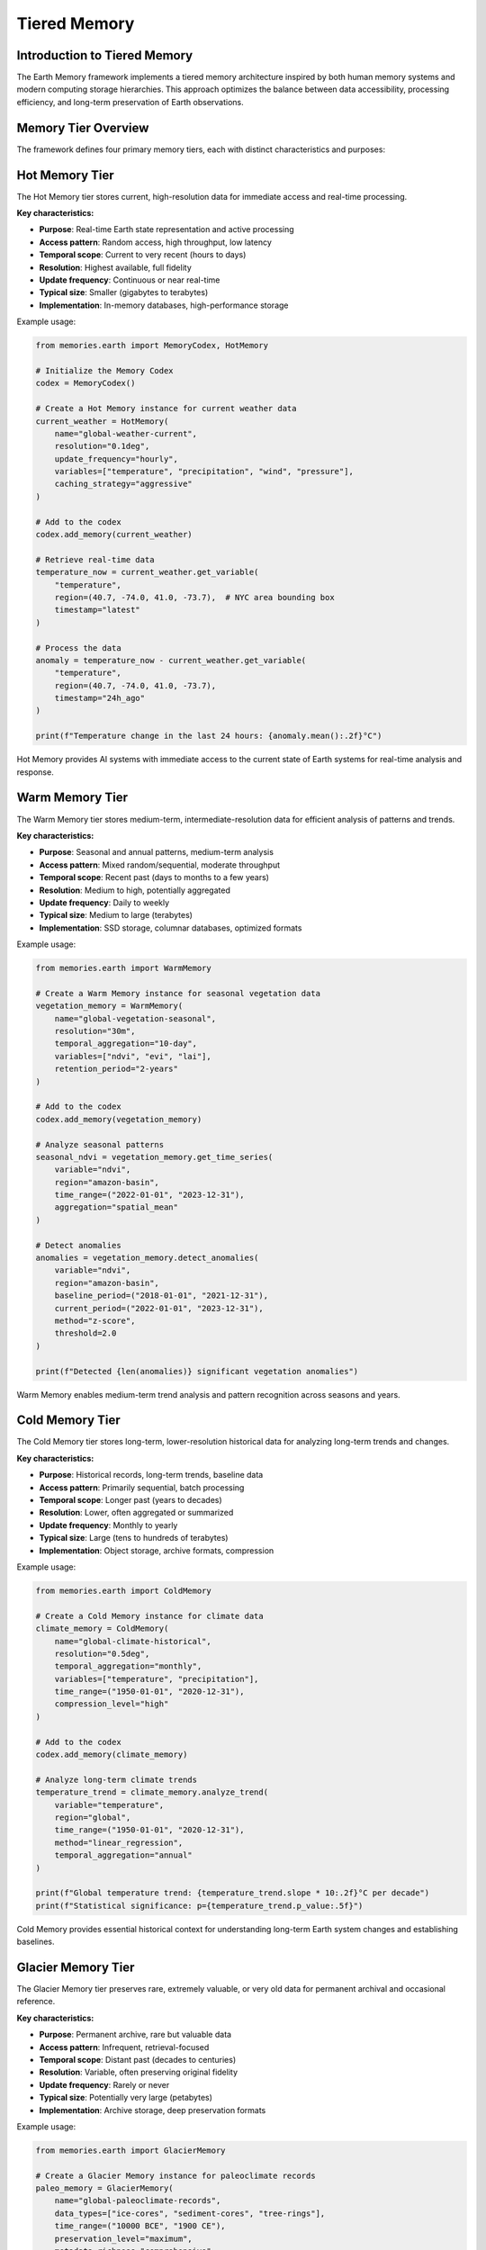 ======================
Tiered Memory
======================

Introduction to Tiered Memory
----------------------------

The Earth Memory framework implements a tiered memory architecture inspired by both human memory systems and modern computing storage hierarchies. This approach optimizes the balance between data accessibility, processing efficiency, and long-term preservation of Earth observations.

Memory Tier Overview
------------------

The framework defines four primary memory tiers, each with distinct characteristics and purposes:

.. mermaid::

    flowchart TD
        A[Memory Manager] --> B[Hot Memory]
        A --> C[Warm Memory]
        A --> D[Cold Memory]
        A --> E[Glacier Memory]
        
        B --> F["In-Memory Cache
        • Real-time state
        • Highest performance
        • Limited capacity"]
        
        C --> G["SSD Storage
        • Recent patterns
        • Medium performance
        • Moderate capacity"]
        
        D --> H["HDD/Object Storage
        • Historical data
        • Lower performance
        • Large capacity"]
        
        E --> I["Archive Storage
        • Deep history
        • Lowest performance
        • Unlimited capacity"]

        style A fill:#4B5563,color:white,stroke-width:2px
        style B fill:#EF4444,color:white,stroke-width:2px
        style C fill:#F59E0B,color:white,stroke-width:2px
        style D fill:#10B981,color:white,stroke-width:2px
        style E fill:#3B82F6,color:white,stroke-width:2px
        
        classDef storage fill:#f9fafb,stroke:#d1d5db,stroke-width:1px
        class F,G,H,I storage

Hot Memory Tier
--------------

The Hot Memory tier stores current, high-resolution data for immediate access and real-time processing.

**Key characteristics:**

* **Purpose**: Real-time Earth state representation and active processing
* **Access pattern**: Random access, high throughput, low latency
* **Temporal scope**: Current to very recent (hours to days)
* **Resolution**: Highest available, full fidelity
* **Update frequency**: Continuous or near real-time
* **Typical size**: Smaller (gigabytes to terabytes)
* **Implementation**: In-memory databases, high-performance storage

Example usage:

.. code-block:: python

   from memories.earth import MemoryCodex, HotMemory
   
   # Initialize the Memory Codex
   codex = MemoryCodex()
   
   # Create a Hot Memory instance for current weather data
   current_weather = HotMemory(
       name="global-weather-current",
       resolution="0.1deg",
       update_frequency="hourly",
       variables=["temperature", "precipitation", "wind", "pressure"],
       caching_strategy="aggressive"
   )
   
   # Add to the codex
   codex.add_memory(current_weather)
   
   # Retrieve real-time data
   temperature_now = current_weather.get_variable(
       "temperature",
       region=(40.7, -74.0, 41.0, -73.7),  # NYC area bounding box
       timestamp="latest"
   )
   
   # Process the data
   anomaly = temperature_now - current_weather.get_variable(
       "temperature",
       region=(40.7, -74.0, 41.0, -73.7),
       timestamp="24h_ago"
   )
   
   print(f"Temperature change in the last 24 hours: {anomaly.mean():.2f}°C")

Hot Memory provides AI systems with immediate access to the current state of Earth systems for real-time analysis and response.

Warm Memory Tier
---------------

The Warm Memory tier stores medium-term, intermediate-resolution data for efficient analysis of patterns and trends.

**Key characteristics:**

* **Purpose**: Seasonal and annual patterns, medium-term analysis
* **Access pattern**: Mixed random/sequential, moderate throughput
* **Temporal scope**: Recent past (days to months to a few years)
* **Resolution**: Medium to high, potentially aggregated
* **Update frequency**: Daily to weekly
* **Typical size**: Medium to large (terabytes)
* **Implementation**: SSD storage, columnar databases, optimized formats

Example usage:

.. code-block:: python

   from memories.earth import WarmMemory
   
   # Create a Warm Memory instance for seasonal vegetation data
   vegetation_memory = WarmMemory(
       name="global-vegetation-seasonal",
       resolution="30m",
       temporal_aggregation="10-day",
       variables=["ndvi", "evi", "lai"],
       retention_period="2-years"
   )
   
   # Add to the codex
   codex.add_memory(vegetation_memory)
   
   # Analyze seasonal patterns
   seasonal_ndvi = vegetation_memory.get_time_series(
       variable="ndvi",
       region="amazon-basin",
       time_range=("2022-01-01", "2023-12-31"),
       aggregation="spatial_mean"
   )
   
   # Detect anomalies
   anomalies = vegetation_memory.detect_anomalies(
       variable="ndvi",
       region="amazon-basin",
       baseline_period=("2018-01-01", "2021-12-31"),
       current_period=("2022-01-01", "2023-12-31"),
       method="z-score",
       threshold=2.0
   )
   
   print(f"Detected {len(anomalies)} significant vegetation anomalies")

Warm Memory enables medium-term trend analysis and pattern recognition across seasons and years.

Cold Memory Tier
--------------

The Cold Memory tier stores long-term, lower-resolution historical data for analyzing long-term trends and changes.

**Key characteristics:**

* **Purpose**: Historical records, long-term trends, baseline data
* **Access pattern**: Primarily sequential, batch processing
* **Temporal scope**: Longer past (years to decades)
* **Resolution**: Lower, often aggregated or summarized
* **Update frequency**: Monthly to yearly
* **Typical size**: Large (tens to hundreds of terabytes)
* **Implementation**: Object storage, archive formats, compression

Example usage:

.. code-block:: python

   from memories.earth import ColdMemory
   
   # Create a Cold Memory instance for climate data
   climate_memory = ColdMemory(
       name="global-climate-historical",
       resolution="0.5deg",
       temporal_aggregation="monthly",
       variables=["temperature", "precipitation"],
       time_range=("1950-01-01", "2020-12-31"),
       compression_level="high"
   )
   
   # Add to the codex
   codex.add_memory(climate_memory)
   
   # Analyze long-term climate trends
   temperature_trend = climate_memory.analyze_trend(
       variable="temperature",
       region="global",
       time_range=("1950-01-01", "2020-12-31"),
       method="linear_regression",
       temporal_aggregation="annual"
   )
   
   print(f"Global temperature trend: {temperature_trend.slope * 10:.2f}°C per decade")
   print(f"Statistical significance: p={temperature_trend.p_value:.5f}")

Cold Memory provides essential historical context for understanding long-term Earth system changes and establishing baselines.

Glacier Memory Tier
-----------------

The Glacier Memory tier preserves rare, extremely valuable, or very old data for permanent archival and occasional reference.

**Key characteristics:**

* **Purpose**: Permanent archive, rare but valuable data
* **Access pattern**: Infrequent, retrieval-focused
* **Temporal scope**: Distant past (decades to centuries)
* **Resolution**: Variable, often preserving original fidelity
* **Update frequency**: Rarely or never
* **Typical size**: Potentially very large (petabytes)
* **Implementation**: Archive storage, deep preservation formats

Example usage:

.. code-block:: python

   from memories.earth import GlacierMemory
   
   # Create a Glacier Memory instance for paleoclimate records
   paleo_memory = GlacierMemory(
       name="global-paleoclimate-records",
       data_types=["ice-cores", "sediment-cores", "tree-rings"],
       time_range=("10000 BCE", "1900 CE"),
       preservation_level="maximum",
       metadata_richness="comprehensive"
   )
   
   # Add to the codex
   codex.add_memory(paleo_memory)
   
   # Retrieve ancient climate data (this operation may take time)
   holocene_optimum = paleo_memory.retrieve_data(
       proxy_type="ice-cores",
       region="greenland",
       time_range=("8000 BCE", "6000 BCE"),
       variables=["isotope_ratios", "dust", "greenhouse_gases"]
   )
   
   # Compare with recent climate
   modern_comparison = paleo_memory.compare_with_memory(
       source_memory=holocene_optimum,
       target_memory=climate_memory,
       target_period=("1950-01-01", "2000-12-31"),
       comparison_method="normalized_difference"
   )

Glacier Memory preserves Earth's deepest histories, providing access to rare but invaluable datasets that reveal Earth's past states.

Memory Flow Between Tiers
------------------------

Data naturally flows between memory tiers based on access patterns, age, and importance:

.. mermaid::

    flowchart TD
        A[Hot Memory] -->|Age-out, Aggregation| B[Warm Memory]
        B -->|Archive, Compression| C[Cold Memory]
        C -->|Distillation, Preservation| D[Glacier Memory]
        
        B -.->|Promotion on frequent access| A
        C -.->|Promotion on renewed relevance| B
        D -.->|Promotion for comparative analysis| C
        
        style A fill:#EF4444,color:white,stroke-width:2px
        style B fill:#F59E0B,color:white,stroke-width:2px
        style C fill:#10B981,color:white,stroke-width:2px
        style D fill:#3B82F6,color:white,stroke-width:2px

Data Movement Policies
--------------------

The Memory Codex manages data movement between tiers using configurable policies:

.. code-block:: python

   from memories.earth import TierTransitionPolicy
   
   # Configure automatic transitions between tiers
   codex.set_transition_policy(
       TierTransitionPolicy(
           # Hot to Warm transition
           hot_to_warm={
               "age_threshold": "30 days",
               "access_frequency_threshold": "less than once per day",
               "aggregation_method": "temporal_mean",
               "aggregation_period": "daily",
               "retain_extremes": True
           },
           
           # Warm to Cold transition
           warm_to_cold={
               "age_threshold": "2 years",
               "access_frequency_threshold": "less than once per month",
               "compression_level": "high",
               "summarization_method": "statistical_moments",
               "retain_original_resolution": False
           },
           
           # Cold to Glacier transition
           cold_to_glacier={
               "age_threshold": "10 years",
               "scientific_value_threshold": "high",
               "preservation_priority": "metadata_enrichment",
               "access_pattern": "research_only"
           }
       )
   )

Automatic Data Aging
------------------

The system can automatically migrate data based on configured policies:

.. code-block:: python

   # Configure automatic data aging
   codex.configure_data_aging(
       enabled=True,
       schedule="daily at 02:00 UTC",
       dry_run_first=True,
       notification_email="data-admin@example.org",
       exceptions=[
           # Critical data that should never be moved from hot tier
           {"memory_name": "global-weather-current", "fixed_tier": "hot"},
           # Data that should move directly from hot to cold
           {"memory_name": "rare-event-captures", "skip_tiers": ["warm"]}
       ]
   )
   
   # Manually trigger aging process
   aging_job = codex.trigger_data_aging()
   
   # Check status of aging job
   status = codex.get_job_status(aging_job.id)
   print(f"Aging job status: {status.state}")
   print(f"Bytes moved: {status.bytes_processed / (1024**3):.2f} GB")

Memory Tier Selection
-------------------

When working with the Memory Codex, you can specify which tier to query or let the system automatically select the appropriate tier:

.. code-block:: python

   # Query specific tier
   hot_data = codex.query(
       variable="temperature",
       region="europe",
       time="latest",
       tier="hot"
   )
   
   # Let system determine appropriate tier based on query
   historical_data = codex.query(
       variable="temperature",
       region="europe",
       time_range=("1980-01-01", "2020-12-31"),
       temporal_resolution="monthly"
       # No tier specified - system will choose cold tier
   )
   
   # Query across tiers with automatic resolution
   complete_record = codex.query(
       variable="temperature",
       region="europe",
       time_range=("1900-01-01", "now"),
       cross_tier=True,
       harmonize_resolution=True
   )

Tier-Specific Processing
-----------------------

Different processing strategies apply to different memory tiers:

.. code-block:: python

   # Hot Memory: Real-time processing
   hot_memory = codex.get_memory("global-weather-current")
   hot_memory.set_processing_strategy(
       streaming=True,
       update_frequency="5min",
       alert_on_threshold=True,
       threshold_values={"temperature": 35.0}  # Alert on extreme heat
   )
   
   # Warm Memory: Batch analysis
   warm_memory = codex.get_memory("global-vegetation-seasonal")
   warm_memory.set_processing_strategy(
       batch_window="overnight",
       compute_derived_indices=True,
       derived_indices=["vci", "tci", "vhi"],  # Vegetation health indices
       persist_derivatives=True
   )
   
   # Cold Memory: Distributed computing
   cold_memory = codex.get_memory("global-climate-historical")
   cold_memory.set_processing_strategy(
       distributed=True,
       cluster_config="dask-cluster-large",
       chunk_size="1-year",
       optimize_for="throughput"
   )

Implementing Custom Tiering Strategies
------------------------------------

You can create custom tiering strategies for specific use cases:

.. code-block:: python

   from memories.earth import CustomTieringStrategy
   
   # Define a custom tiering strategy for disaster response
   disaster_strategy = CustomTieringStrategy(
       name="disaster-response",
       
       # Define tier selection logic
       tier_selection=lambda query: (
           "hot" if query.time_range.end > (now - timedelta(days=7)) 
           else "warm" if query.time_range.end > (now - timedelta(days=90))
           else "cold"
       ),
       
       # Define special data movement patterns
       tier_transitions={
           "disaster_declaration": {
               "trigger": "external_event",
               "action": "promote_to_hot",
               "region_selection": "disaster_zone_plus_buffer",
               "buffer_distance": "100km",
               "duration": "disaster_duration + 30 days"
           }
       },
       
       # Define special access patterns
       access_patterns={
           "emergency_responders": {
               "tier_access": ["hot", "warm", "cold"],
               "priority": "highest",
               "prefetching": True
           }
       }
   )
   
   # Register the custom strategy
   codex.register_tiering_strategy(disaster_strategy)
   
   # Activate the strategy during an event
   codex.activate_tiering_strategy(
       strategy_name="disaster-response",
       parameters={
           "disaster_type": "hurricane",
           "disaster_zone": hurricane_path_geojson,
           "expected_duration": "7 days"
       }
   )

Performance Considerations
------------------------

Different memory tiers offer different performance characteristics:

.. list-table::
   :header-rows: 1
   :widths: 20 20 20 20 20
   
   * - Performance Metric
     - Hot Memory
     - Warm Memory
     - Cold Memory
     - Glacier Memory
   * - **Read Latency**
     - Milliseconds
     - Milliseconds to seconds
     - Seconds to minutes
     - Minutes to hours
   * - **Write Throughput**
     - Very high
     - High
     - Moderate
     - Low
   * - **Query Complexity**
     - Complex, real-time
     - Moderate to complex
     - Simple to moderate
     - Simple, retrieval-focused
   * - **Concurrent Access**
     - Very high
     - High
     - Moderate
     - Low
   * - **Cost per GB**
     - Highest
     - Moderate
     - Low
     - Lowest

Storage Requirements
------------------

Memory tiers have different storage requirements based on their purpose:

.. code-block:: python

   from memories.earth.storage import StorageRequirements
   
   # Define storage requirements for different tiers
   storage_requirements = {
       "hot": StorageRequirements(
           latency_max="50ms",
           throughput_min="1GB/s",
           availability="99.99%",
           durability="99.99%",
           backup_frequency="daily",
           replication="synchronous",
           encryption="at-rest and in-transit"
       ),
       "warm": StorageRequirements(
           latency_max="500ms",
           throughput_min="200MB/s",
           availability="99.9%",
           durability="99.999%",
           backup_frequency="weekly",
           replication="asynchronous",
           encryption="at-rest"
       ),
       "cold": StorageRequirements(
           latency_max="30s",
           throughput_min="50MB/s",
           availability="99%",
           durability="99.9999%",
           backup_frequency="monthly",
           replication="geo-redundant",
           encryption="at-rest"
       ),
       "glacier": StorageRequirements(
           latency_max="hours",
           throughput_min="10MB/s",
           availability="90%",
           durability="99.99999%",
           backup_frequency="yearly",
           replication="multi-region",
           encryption="at-rest with key rotation"
       )
   }
   
   # Check if current storage meets requirements
   storage_compliance = codex.check_storage_compliance(storage_requirements)
   for tier, compliance in storage_compliance.items():
       print(f"Tier: {tier}, Compliant: {compliance.is_compliant}")
       if not compliance.is_compliant:
           print(f"  Issues: {compliance.issues}")

Monitoring and Optimization
-------------------------

The Memory Codex provides tools for monitoring and optimizing tiered memory performance:

.. code-block:: python

   # Get tier usage statistics
   tier_stats = codex.get_tier_statistics()
   for tier, stats in tier_stats.items():
       print(f"Tier: {tier}")
       print(f"  Storage used: {stats.storage_used / (1024**3):.2f} GB")
       print(f"  Memory count: {stats.memory_count}")
       print(f"  Access frequency: {stats.access_per_day} queries/day")
       print(f"  Average latency: {stats.average_latency_ms} ms")
   
   # Identify optimization opportunities
   optimizations = codex.identify_tier_optimizations()
   for opt in optimizations:
       print(f"Recommended: {opt.description}")
       print(f"  Expected impact: {opt.impact}")
       print(f"  Effort: {opt.effort}")
   
   # Apply specific optimization
   codex.apply_optimization(
       optimization_id="hot-tier-cache-tuning",
       parameters={"cache_size": "20GB", "eviction_policy": "LFU"}
   )

Mathematical Foundations
----------------------

The tiered memory system uses several mathematical models to optimize data placement and retrieval:

**Access Frequency Prediction**

The system predicts future access patterns using a time-weighted exponential decay model:

.. math::

   P(access) = \sum_{i=1}^{n} w_i \cdot e^{-\lambda(t_{now} - t_i)}

Where:
- :math:`P(access)` is the predicted probability of future access
- :math:`w_i` is the importance weight of access event i
- :math:`\lambda` is the decay constant
- :math:`t_{now}` is the current time
- :math:`t_i` is the time of access event i

**Optimal Tier Selection**

The system selects the optimal tier for data placement using a cost function:

.. math::

   C(tier) = \alpha \cdot C_{storage}(tier) + \beta \cdot C_{access}(tier, P_{access}) + \gamma \cdot C_{transition}(current\_tier, tier)

Where:
- :math:`C(tier)` is the total cost for a given tier
- :math:`C_{storage}` is the storage cost
- :math:`C_{access}` is the access cost based on predicted access patterns
- :math:`C_{transition}` is the cost of moving data between tiers
- :math:`\alpha`, :math:`\beta`, and :math:`\gamma` are weighting factors

Best Practices
------------

1. **Data Classification**
   - Classify data based on access patterns and scientific value
   - Implement clear metadata standards for automatic classification
   - Regularly review classification rules as usage patterns evolve

2. **Capacity Planning**
   - Monitor tier utilization with alerts for approaching capacity limits
   - Implement predictive scaling based on historical growth patterns
   - Balance tier capacities based on your specific workload characteristics

3. **Performance Optimization**
   - Use appropriate compression algorithms for each tier (lossless for hot/warm, potentially lossy for cold/glacier)
   - Implement data partitioning strategies aligned with common query patterns
   - Consider data locality for distributed processing workloads

4. **Cost Management**
   - Implement automatic cleanup policies for ephemeral data
   - Use data sampling techniques for extremely large historical datasets
   - Consider hybrid storage strategies using both on-premises and cloud resources

See Also
--------

* :doc:`/memory_architecture/memory_system` - Core memory system architecture
* :doc:`/memory_architecture/storage` - Storage backend configuration
* :doc:`/memory_types/index` - Memory type implementations
* :doc:`/integration/data_processing` - Data processing across memory tiers
* :doc:`/deployment/scaling` - Scaling tiered memory systems 

Contact Information
------------------

For more information about the tiered memory architecture or other aspects of the ``memories-dev`` framework, please visit our website or contact us directly:

* **Website:** `www.memories.dev <https://www.memories.dev>`_
* **Email:** `hello@memories.dev <mailto:hello@memories.dev>`_
* **GitHub:** `github.com/Vortx-AI/memories-dev <https://github.com/Vortx-AI/memories-dev>`_ 